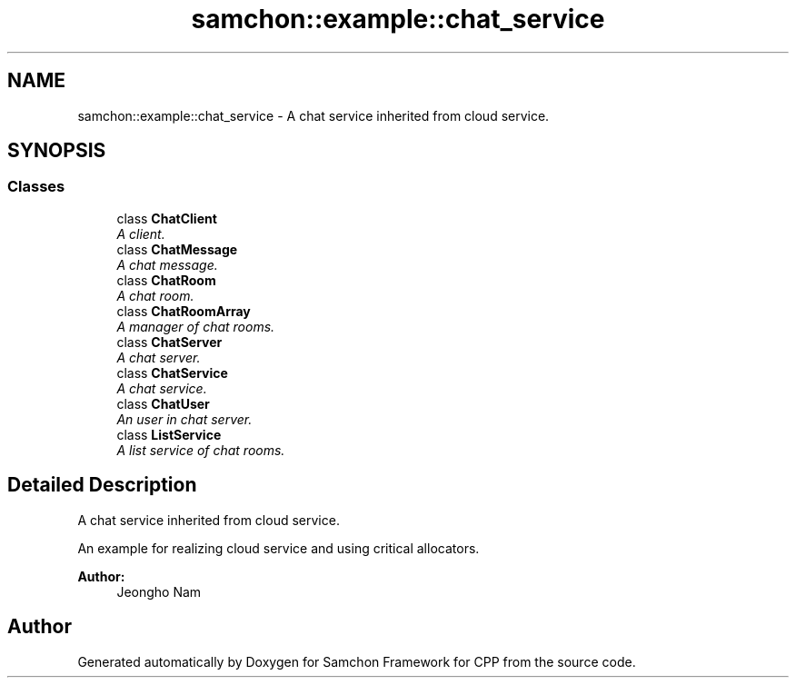 .TH "samchon::example::chat_service" 3 "Mon Oct 26 2015" "Version 1.0.0" "Samchon Framework for CPP" \" -*- nroff -*-
.ad l
.nh
.SH NAME
samchon::example::chat_service \- A chat service inherited from cloud service\&.  

.SH SYNOPSIS
.br
.PP
.SS "Classes"

.in +1c
.ti -1c
.RI "class \fBChatClient\fP"
.br
.RI "\fIA client\&. \fP"
.ti -1c
.RI "class \fBChatMessage\fP"
.br
.RI "\fIA chat message\&. \fP"
.ti -1c
.RI "class \fBChatRoom\fP"
.br
.RI "\fIA chat room\&. \fP"
.ti -1c
.RI "class \fBChatRoomArray\fP"
.br
.RI "\fIA manager of chat rooms\&. \fP"
.ti -1c
.RI "class \fBChatServer\fP"
.br
.RI "\fIA chat server\&. \fP"
.ti -1c
.RI "class \fBChatService\fP"
.br
.RI "\fIA chat service\&. \fP"
.ti -1c
.RI "class \fBChatUser\fP"
.br
.RI "\fIAn user in chat server\&. \fP"
.ti -1c
.RI "class \fBListService\fP"
.br
.RI "\fIA list service of chat rooms\&. \fP"
.in -1c
.SH "Detailed Description"
.PP 
A chat service inherited from cloud service\&. 

An example for realizing cloud service and using critical allocators\&. 
.PP
 
.PP
\fBAuthor:\fP
.RS 4
Jeongho Nam 
.RE
.PP

.SH "Author"
.PP 
Generated automatically by Doxygen for Samchon Framework for CPP from the source code\&.
